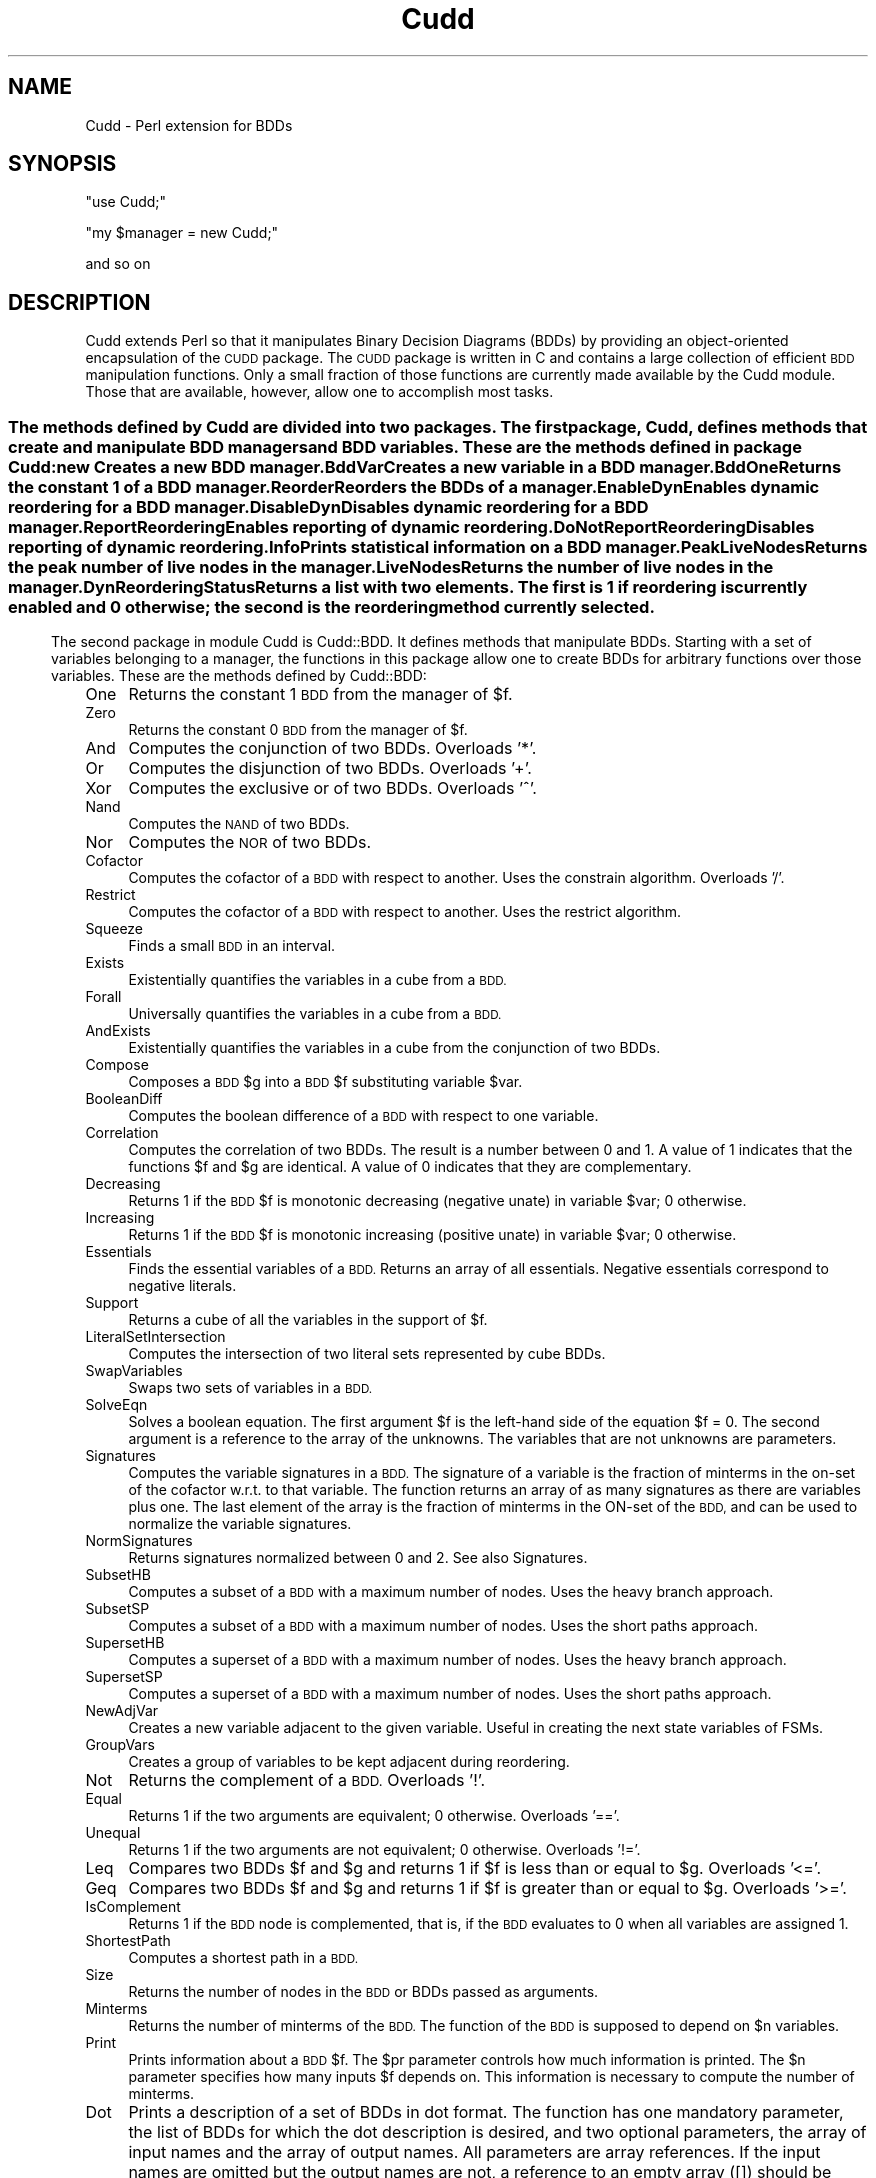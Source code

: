 .\" Automatically generated by Pod::Man 4.07 (Pod::Simple 3.32)
.\"
.\" Standard preamble:
.\" ========================================================================
.de Sp \" Vertical space (when we can't use .PP)
.if t .sp .5v
.if n .sp
..
.de Vb \" Begin verbatim text
.ft CW
.nf
.ne \\$1
..
.de Ve \" End verbatim text
.ft R
.fi
..
.\" Set up some character translations and predefined strings.  \*(-- will
.\" give an unbreakable dash, \*(PI will give pi, \*(L" will give a left
.\" double quote, and \*(R" will give a right double quote.  \*(C+ will
.\" give a nicer C++.  Capital omega is used to do unbreakable dashes and
.\" therefore won't be available.  \*(C` and \*(C' expand to `' in nroff,
.\" nothing in troff, for use with C<>.
.tr \(*W-
.ds C+ C\v'-.1v'\h'-1p'\s-2+\h'-1p'+\s0\v'.1v'\h'-1p'
.ie n \{\
.    ds -- \(*W-
.    ds PI pi
.    if (\n(.H=4u)&(1m=24u) .ds -- \(*W\h'-12u'\(*W\h'-12u'-\" diablo 10 pitch
.    if (\n(.H=4u)&(1m=20u) .ds -- \(*W\h'-12u'\(*W\h'-8u'-\"  diablo 12 pitch
.    ds L" ""
.    ds R" ""
.    ds C` ""
.    ds C' ""
'br\}
.el\{\
.    ds -- \|\(em\|
.    ds PI \(*p
.    ds L" ``
.    ds R" ''
.    ds C`
.    ds C'
'br\}
.\"
.\" Escape single quotes in literal strings from groff's Unicode transform.
.ie \n(.g .ds Aq \(aq
.el       .ds Aq '
.\"
.\" If the F register is >0, we'll generate index entries on stderr for
.\" titles (.TH), headers (.SH), subsections (.SS), items (.Ip), and index
.\" entries marked with X<> in POD.  Of course, you'll have to process the
.\" output yourself in some meaningful fashion.
.\"
.\" Avoid warning from groff about undefined register 'F'.
.de IX
..
.if !\nF .nr F 0
.if \nF>0 \{\
.    de IX
.    tm Index:\\$1\t\\n%\t"\\$2"
..
.    if !\nF==2 \{\
.        nr % 0
.        nr F 2
.    \}
.\}
.\" ========================================================================
.\"
.IX Title "Cudd 3"
.TH Cudd 3 "2010-04-22" "perl v5.24.1" "User Contributed Perl Documentation"
.\" For nroff, turn off justification.  Always turn off hyphenation; it makes
.\" way too many mistakes in technical documents.
.if n .ad l
.nh
.SH "NAME"
Cudd \- Perl extension for BDDs
.SH "SYNOPSIS"
.IX Header "SYNOPSIS"
\&\f(CW\*(C`use Cudd;\*(C'\fR
.PP
\&\f(CW\*(C`my $manager = new Cudd;\*(C'\fR
.PP
and so on
.SH "DESCRIPTION"
.IX Header "DESCRIPTION"
Cudd extends Perl so that it manipulates Binary Decision Diagrams
(BDDs) by providing an object-oriented encapsulation of the \s-1CUDD\s0
package. The \s-1CUDD\s0 package is written in C and contains a large
collection of efficient \s-1BDD\s0 manipulation functions. Only a small
fraction of those functions are currently made available by the Cudd
module. Those that are available, however, allow one to accomplish
most tasks.
.SS ""
.IX Subsection ""
The methods defined by Cudd are divided into two packages. The first
package, Cudd, defines methods that create and manipulate \s-1BDD\s0 managers
and \s-1BDD\s0 variables. These are the methods defined in package Cudd:
.IP "new" 4
.IX Item "new"
Creates a new \s-1BDD\s0 manager.
.IP "BddVar" 4
.IX Item "BddVar"
Creates a new variable in a \s-1BDD\s0 manager.
.IP "BddOne" 4
.IX Item "BddOne"
Returns the constant 1 of a \s-1BDD\s0 manager.
.IP "Reorder" 4
.IX Item "Reorder"
Reorders the BDDs of a manager.
.IP "EnableDyn" 4
.IX Item "EnableDyn"
Enables dynamic reordering for a \s-1BDD\s0 manager.
.IP "DisableDyn" 4
.IX Item "DisableDyn"
Disables dynamic reordering for a \s-1BDD\s0 manager.
.IP "ReportReordering" 4
.IX Item "ReportReordering"
Enables reporting of dynamic reordering.
.IP "DoNotReportReordering" 4
.IX Item "DoNotReportReordering"
Disables reporting of dynamic reordering.
.IP "Info" 4
.IX Item "Info"
Prints statistical information on a \s-1BDD\s0 manager.
.IP "PeakLiveNodes" 4
.IX Item "PeakLiveNodes"
Returns the peak number of live nodes in the manager.
.IP "LiveNodes" 4
.IX Item "LiveNodes"
Returns the number of live nodes in the manager.
.IP "DynReorderingStatus" 4
.IX Item "DynReorderingStatus"
Returns a list with two elements. The first is 1 if reordering is
currently enabled and 0 otherwise; the second is the reordering method
currently selected.
.SS ""
.IX Subsection ""
The second package in module Cudd is Cudd::BDD. It defines methods
that manipulate BDDs. Starting with a set of variables belonging to a
manager, the functions in this package allow one to create BDDs for
arbitrary functions over those variables. These are the methods
defined by Cudd::BDD:
.IP "One" 4
.IX Item "One"
Returns the constant 1 \s-1BDD\s0 from the manager of \f(CW$f\fR.
.IP "Zero" 4
.IX Item "Zero"
Returns the constant 0 \s-1BDD\s0 from the manager of \f(CW$f\fR.
.IP "And" 4
.IX Item "And"
Computes the conjunction of two BDDs. Overloads '*'.
.IP "Or" 4
.IX Item "Or"
Computes the disjunction of two BDDs. Overloads '+'.
.IP "Xor" 4
.IX Item "Xor"
Computes the exclusive or of two BDDs. Overloads '^'.
.IP "Nand" 4
.IX Item "Nand"
Computes the \s-1NAND\s0 of two BDDs.
.IP "Nor" 4
.IX Item "Nor"
Computes the \s-1NOR\s0 of two BDDs.
.IP "Cofactor" 4
.IX Item "Cofactor"
Computes the cofactor of a \s-1BDD\s0 with respect to another. Uses the constrain
algorithm. Overloads '/'.
.IP "Restrict" 4
.IX Item "Restrict"
Computes the cofactor of a \s-1BDD\s0 with respect to another. Uses the restrict
algorithm.
.IP "Squeeze" 4
.IX Item "Squeeze"
Finds a small \s-1BDD\s0 in an interval.
.IP "Exists" 4
.IX Item "Exists"
Existentially quantifies the variables in a cube from a \s-1BDD.\s0
.IP "Forall" 4
.IX Item "Forall"
Universally quantifies the variables in a cube from a \s-1BDD.\s0
.IP "AndExists" 4
.IX Item "AndExists"
Existentially quantifies the variables in a cube from the conjunction of
two BDDs.
.IP "Compose" 4
.IX Item "Compose"
Composes a \s-1BDD\s0 \f(CW$g\fR into a \s-1BDD\s0 \f(CW$f\fR substituting variable \f(CW$var\fR.
.IP "BooleanDiff" 4
.IX Item "BooleanDiff"
Computes the boolean difference of a \s-1BDD\s0 with respect to one variable.
.IP "Correlation" 4
.IX Item "Correlation"
Computes the correlation of two BDDs. The result is a number between 0
and 1. A value of 1 indicates that the functions \f(CW$f\fR and \f(CW$g\fR are
identical. A value of 0 indicates that they are complementary.
.IP "Decreasing" 4
.IX Item "Decreasing"
Returns 1 if the \s-1BDD\s0 \f(CW$f\fR is monotonic decreasing (negative unate) in
variable \f(CW$var\fR; 0 otherwise.
.IP "Increasing" 4
.IX Item "Increasing"
Returns 1 if the \s-1BDD\s0 \f(CW$f\fR is monotonic increasing (positive unate) in
variable \f(CW$var\fR; 0 otherwise.
.IP "Essentials" 4
.IX Item "Essentials"
Finds the essential variables of a \s-1BDD.\s0 Returns an array of all essentials.
Negative essentials correspond to negative literals.
.IP "Support" 4
.IX Item "Support"
Returns a cube of all the variables in the support of \f(CW$f\fR.
.IP "LiteralSetIntersection" 4
.IX Item "LiteralSetIntersection"
Computes the intersection of two literal sets represented by cube BDDs.
.IP "SwapVariables" 4
.IX Item "SwapVariables"
Swaps two sets of variables in a \s-1BDD.\s0
.IP "SolveEqn" 4
.IX Item "SolveEqn"
Solves a boolean equation. The first argument \f(CW$f\fR is the left-hand side
of the equation \f(CW$f\fR = 0. The second argument is a reference to the
array of the unknowns. The variables that are not unknowns are
parameters.
.IP "Signatures" 4
.IX Item "Signatures"
Computes the variable signatures in a \s-1BDD.\s0 The signature of a variable
is the fraction of minterms in the on-set of the cofactor w.r.t. to
that variable. The function returns an array of as many signatures as
there are variables plus one. The last element of the array is the
fraction of minterms in the ON-set of the \s-1BDD,\s0 and can be used to
normalize the variable signatures.
.IP "NormSignatures" 4
.IX Item "NormSignatures"
Returns signatures normalized between 0 and 2. See also Signatures.
.IP "SubsetHB" 4
.IX Item "SubsetHB"
Computes a subset of a \s-1BDD\s0 with a maximum number of nodes. Uses the
heavy branch approach.
.IP "SubsetSP" 4
.IX Item "SubsetSP"
Computes a subset of a \s-1BDD\s0 with a maximum number of nodes. Uses the
short paths approach.
.IP "SupersetHB" 4
.IX Item "SupersetHB"
Computes a superset of a \s-1BDD\s0 with a maximum number of nodes. Uses the
heavy branch approach.
.IP "SupersetSP" 4
.IX Item "SupersetSP"
Computes a superset of a \s-1BDD\s0 with a maximum number of nodes. Uses the
short paths approach.
.IP "NewAdjVar" 4
.IX Item "NewAdjVar"
Creates a new variable adjacent to the given variable. Useful in creating the next state variables of FSMs.
.IP "GroupVars" 4
.IX Item "GroupVars"
Creates a group of variables to be kept adjacent during reordering.
.IP "Not" 4
.IX Item "Not"
Returns the complement of a \s-1BDD.\s0 Overloads '!'.
.IP "Equal" 4
.IX Item "Equal"
Returns 1 if the two arguments are equivalent; 0 otherwise. Overloads '=='.
.IP "Unequal" 4
.IX Item "Unequal"
Returns 1 if the two arguments are not equivalent; 0 otherwise. Overloads '!='.
.IP "Leq" 4
.IX Item "Leq"
Compares two BDDs \f(CW$f\fR and \f(CW$g\fR and returns 1 if \f(CW$f\fR is less than or equal to \f(CW$g\fR.
Overloads '<='.
.IP "Geq" 4
.IX Item "Geq"
Compares two BDDs \f(CW$f\fR and \f(CW$g\fR and returns 1 if \f(CW$f\fR is greater than or equal to \f(CW$g\fR.
Overloads '>='.
.IP "IsComplement" 4
.IX Item "IsComplement"
Returns 1 if the \s-1BDD\s0 node is complemented, that is, if the \s-1BDD\s0 evaluates to 0 when all variables are assigned 1.
.IP "ShortestPath" 4
.IX Item "ShortestPath"
Computes a shortest path in a \s-1BDD.\s0
.IP "Size" 4
.IX Item "Size"
Returns the number of nodes in the \s-1BDD\s0 or BDDs passed as arguments.
.IP "Minterms" 4
.IX Item "Minterms"
Returns the number of minterms of the \s-1BDD.\s0 The function of the \s-1BDD\s0 is
supposed to depend on \f(CW$n\fR variables.
.IP "Print" 4
.IX Item "Print"
Prints information about a \s-1BDD\s0 \f(CW$f\fR. The \f(CW$pr\fR parameter controls how much
information is printed. The \f(CW$n\fR parameter specifies how many inputs \f(CW$f\fR depends
on. This information is necessary to compute the number of minterms.
.IP "Dot" 4
.IX Item "Dot"
Prints a description of a set of BDDs in dot format. The function has
one mandatory parameter, the list of BDDs for which the dot
description is desired, and two optional parameters, the array of
input names and the array of output names. All parameters are array
references. If the input names are omitted but the output names are
not, a reference to an empty array ([]) should be passed for the input
names.
.IP "Intersect" 4
.IX Item "Intersect"
Computes a function included in the intersection of \f(CW$f\fR and \f(CW$g\fR. (That
is, a witness that the intersection is not empty.)  Intersect tries to
build as few new nodes as possible.
.IP "ConstrainDecomp" 4
.IX Item "ConstrainDecomp"
\&\s-1BDD\s0 conjunctive decomposition as in the \s-1CAV96\s0 paper by McMillan. The
decomposition is canonical only for a given variable order. If
canonicity is required, variable ordering must be disabled after the
decomposition has been computed.  Returns an array with one entry for
each \s-1BDD\s0 variable.
.IP "CharToVect" 4
.IX Item "CharToVect"
Computes a vector of functions such that their image equals a non-zero
function. Returns an array with one entry for each \s-1BDD\s0 variable.
.IP "PrioritySelect" 4
.IX Item "PrioritySelect"
Selects pairs from a relation \f(CW\*(C`R(x,y)\*(C'\fR (given as a \s-1BDD\s0)
in such a way that a given x appears in one pair only. Uses a
priority function to determine which y should be paired to a given x.
.IP "PiDxygtdxz" 4
.IX Item "PiDxygtdxz"
Returns the priority function that is 1 if the distance of x from y is greater than the distance of x from z.
.IP "PiDxygtdyz" 4
.IX Item "PiDxygtdyz"
Returns the priority function that is 1 if the distance of x from y is greater than the distance of y from z.
.IP "PiXgty" 4
.IX Item "PiXgty"
Returns the priority function that is 1 if x is greater than y.
.IP "CProjection" 4
.IX Item "CProjection"
Applies the C\-Projection to a relation R.
.IP "Shuffle" 4
.IX Item "Shuffle"
Imposes a given order.
.PP
Package Cudd:BDD overloads common operators as follows:
.PP
\&\f(CW\*(C`+ \*(C'\fR \-> Or
.PP
\&\f(CW\*(C`* \*(C'\fR \-> And
.PP
\&\f(CW\*(C`^ \*(C'\fR \-> Xor
.PP
\&\f(CW\*(C`! \*(C'\fR \-> Not
.PP
\&\f(CW\*(C`/ \*(C'\fR \-> Cofactor
.PP
\&\f(CW\*(C`==\*(C'\fR \-> Equal
.PP
\&\f(CW\*(C`!=\*(C'\fR \-> Unequal
.PP
\&\f(CW\*(C`<=\*(C'\fR \-> Leq
.PP
\&\f(CW\*(C`>=\*(C'\fR \-> Geq
.SH "EXAMPLE"
.IX Header "EXAMPLE"
The following code fragment creates a manager, two variables \f(CW$x\fR and
\&\f(CW$y\fR in it, and then builds and prints the conjunction of the two
variables.
.PP
.Vb 5
\&        my $manager = new Cudd;
\&        my $x = $manager\->BddVar;
\&        my $y = $manager\->BddVar;
\&        my $z = $x * $y;
\&        $z\->Print(2,1);                 # (2 variables, verbosity 1)
.Ve
.SH "AUTHOR"
.IX Header "AUTHOR"
Fabio Somenzi, Fabio@Colorado.EDU
.SH "SEE ALSO"
.IX Header "SEE ALSO"
\&\fIperl\fR\|(1).
.SH "POD ERRORS"
.IX Header "POD ERRORS"
Hey! \fBThe above document had some coding errors, which are explained below:\fR
.IP "Around line 286:" 4
.IX Item "Around line 286:"
=back doesn't take any parameters, but you said =back 4
.IP "Around line 1246:" 4
.IX Item "Around line 1246:"
=back doesn't take any parameters, but you said =back 4
